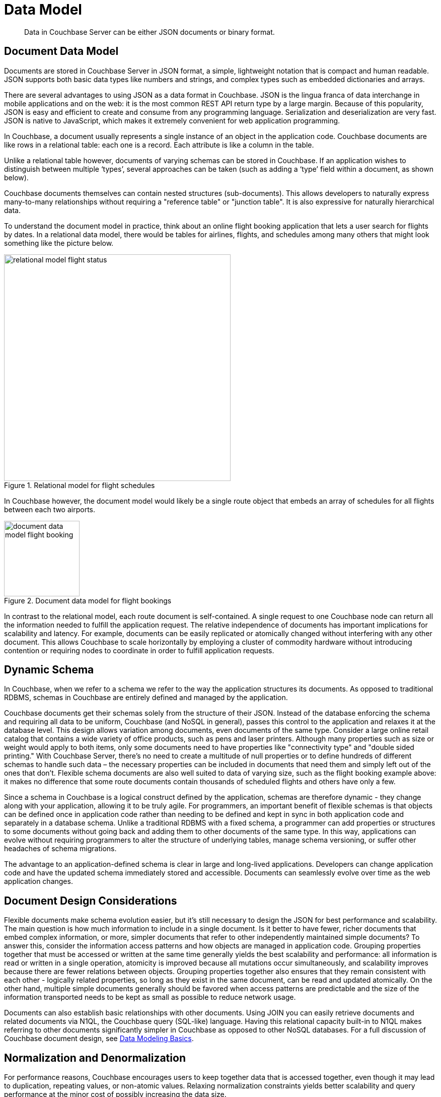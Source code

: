 = Data Model
:page-type: concept

[abstract]
Data in Couchbase Server can be either JSON documents or binary format.

== Document Data Model

Documents are stored in Couchbase Server in JSON format, a simple, lightweight notation that is compact and human readable.
JSON supports both basic data types like numbers and strings, and complex types such as embedded dictionaries and arrays.

There are several advantages to using JSON as a data format in Couchbase.
JSON is the lingua franca of data interchange in mobile applications and on the web: it is the most common REST API return type by a large margin.
Because of this popularity, JSON is easy and efficient to create and consume from any programming language.
Serialization and deserialization are very fast.
JSON is native to JavaScript, which makes it extremely convenient for web application programming.

In Couchbase, a document usually represents a single instance of an object in the application code.
Couchbase documents are like rows in a relational table: each one is a record.
Each attribute is like a column in the table.

Unlike a relational table however, documents of varying schemas can be stored in Couchbase.
If an application wishes to distinguish between multiple ‘types’, several approaches can be taken (such as adding a ‘type’ field within a document, as shown below).

Couchbase documents themselves can contain nested structures (sub-documents).
This allows developers to naturally express many-to-many relationships without requiring a "reference table" or "junction table".
It is also expressive for naturally hierarchical data.

To understand the document model in practice, think about an online flight booking application that lets a user search for flights by dates.
In a relational data model, there would be tables for airlines, flights, and schedules among many others that might look something like the picture below.

.Relational model for flight schedules
image::concepts/images/relational-model-flight-status.png[,450]

In Couchbase however, the document model would likely be a single route object that embeds an array of schedules for all flights between each two airports.

.Document data model for flight bookings
image::concepts/images/document-data-model-flight-booking.png[,150]

In contrast to the relational model, each route document is self-contained.
A single request to one Couchbase node can return all the information needed to fulfill the application request.
The relative independence of documents has important implications for scalability and latency.
For example, documents can be easily replicated or atomically changed without interfering with any other document.
This allows Couchbase to scale horizontally by employing a cluster of commodity hardware without introducing contention or requiring nodes to coordinate in order to fulfill application requests.

== Dynamic Schema

In Couchbase, when we refer to a schema we refer to the way the application structures its documents.
As opposed to traditional RDBMS, schemas in Couchbase are entirely defined and managed by the application.

Couchbase documents get their schemas solely from the structure of their JSON.
Instead of the database enforcing the schema and requiring all data to be uniform, Couchbase (and NoSQL in general), passes this control to the application and relaxes it at the database level.
This design allows variation among documents, even documents of the same type.
Consider a large online retail catalog that contains a wide variety of office products, such as pens and laser printers.
Although many properties such as size or weight would apply to both items, only some documents need to have properties like "connectivity type" and "double sided printing." With Couchbase Server, there’s no need to create a multitude of null properties or to define hundreds of different schemas to handle such data – the necessary properties can be included in documents that need them and simply left out of the ones that don’t.
Flexible schema documents are also well suited to data of varying size, such as the flight booking example above: it makes no difference that some route documents contain thousands of scheduled flights and others have only a few.

Since a schema in Couchbase is a logical construct defined by the application, schemas are therefore dynamic - they change along with your application, allowing it to be truly agile.
For programmers, an important benefit of flexible schemas is that objects can be defined once in application code rather than needing to be defined and kept in sync in both application code and separately in a database schema.
Unlike a traditional RDBMS with a fixed schema, a programmer can add properties or structures to some documents without going back and adding them to other documents of the same type.
In this way, applications can evolve without requiring programmers to alter the structure of underlying tables, manage schema versioning, or suffer other headaches of schema migrations.

The advantage to an application-defined schema is clear in large and long-lived applications.
Developers can change application code and have the updated schema immediately stored and accessible.
Documents can seamlessly evolve over time as the web application changes.

== Document Design Considerations

Flexible documents make schema evolution easier, but it’s still necessary to design the JSON for best performance and scalability.
The main question is how much information to include in a single document.
Is it better to have fewer, richer documents that embed complex information, or more, simpler documents that refer to other independently maintained simple documents? To answer this, consider the information access patterns and how objects are managed in application code.
Grouping properties together that must be accessed or written at the same time generally yields the best scalability and performance: all information is read or written in a single operation, atomicity is improved because all mutations occur simultaneously, and scalability improves because there are fewer relations between objects.
Grouping properties together also ensures that they remain consistent with each other - logically related properties, so long as they exist in the same document, can be read and updated atomically.
On the other hand, multiple simple documents generally should be favored when access patterns are predictable and the size of the information transported needs to be kept as small as possible to reduce network usage.

Documents can also establish basic relationships with other documents.
Using JOIN you can easily retrieve documents and related documents via N1QL, the Couchbase query (SQL-like) language.
Having this relational capacity built-in to N1QL makes referring to other documents significantly simpler in Couchbase as opposed to other NoSQL databases.
For a full discussion of Couchbase document design, see xref:intro-data-modeling.adoc[Data Modeling Basics].

== Normalization and Denormalization

For performance reasons, Couchbase encourages users to keep together data that is accessed together, even though it may lead to duplication, repeating values, or non-atomic values.
Relaxing normalization constraints yields better scalability and query performance at the minor cost of possibly increasing the data size.
